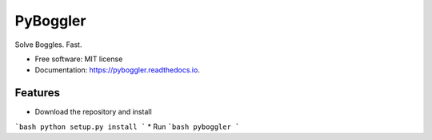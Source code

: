 =========
PyBoggler
=========


.. image:: https://img.shields.io/pypi/v/pyboggler.svg
        :target: https://pypi.python.org/pypi/pyboggler

.. image:: https://img.shields.io/travis/prince-mishra/pyboggler.svg
        :target: https://travis-ci.org/prince-mishra/pyboggler

.. image:: https://readthedocs.org/projects/pyboggler/badge/?version=latest
        :target: https://pyboggler.readthedocs.io/en/latest/?badge=latest
        :alt: Documentation Status


.. image:: https://pyup.io/repos/github/prince-mishra/pyboggler/shield.svg
     :target: https://pyup.io/repos/github/prince-mishra/pyboggler/
     :alt: Updates



Solve Boggles. Fast.


* Free software: MIT license
* Documentation: https://pyboggler.readthedocs.io.


Features
--------

* Download the repository and install
```bash
python setup.py install
```
* Run
```bash
pyboggler
```
